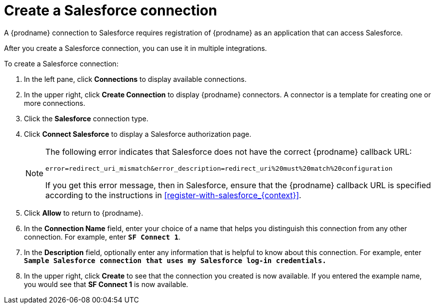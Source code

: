 // Reused in 
// "t2sf_intro.adoc", "sf2db_intro.adoc"
[id='create-salesforce-connection_{context}']
= Create a Salesforce connection

A {prodname} connection to Salesforce requires registration of
{prodname} as an application that can access Salesforce.
ifeval::["{context}" == "t2sf"]
If you did not already register {prodname} see <<register-with-salesforce_{context}>>.
endif::[]

ifeval::["{context}" == "sf2db"]
If you did not already register {prodname}, see <<register-with-salesforce_{context}>>.
endif::[]

After you create a Salesforce connection, you can use it
in multiple integrations.

To create a Salesforce connection:

. In the left pane, click *Connections* to display available connections. 
. In the upper right, click *Create Connection* to display
{prodname} connectors. A connector is a template for creating one 
or more connections. 
. Click the *Salesforce* connection type. 
. Click *Connect Salesforce* to display a Salesforce authorization page. 
+
[NOTE]
====
The following error indicates that Salesforce does not have the 
correct {prodname} callback URL:

`error=redirect_uri_mismatch&error_description=redirect_uri%20must%20match%20configuration`

If you get this error message, then in Salesforce, ensure that the {prodname} 
callback URL is specified according to the instructions in
<<register-with-salesforce_{context}>>.
====
. Click *Allow* to return to {prodname}.
. In the *Connection Name* field, enter your choice of a name that
helps you distinguish this connection from any other connection. 
For example, enter `*SF Connect 1*`.
. In the *Description* field, optionally enter any information that
is helpful to know about this connection. For example,
enter `*Sample Salesforce connection
that uses my Salesforce log-in credentials.*`
. In the upper right, click *Create* to see that the connection you 
created is now available. If you entered the example name, you would 
see that *SF Connect 1* is now available. 
